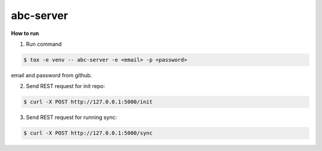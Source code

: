 abc-server
==========

.. image:: https://travis-ci.org/esikachev/abc-server.svg?branch=master
    :target: https://travis-ci.org/esikachev/abc-server


**How to run**

1. Run command 

.. sourcecode:: console

    $ tox -e venv -- abc-server -e <email> -p <password> 
..

email and password from github.

2. Send REST request for init repo:

.. sourcecode:: console

    $ curl -X POST http://127.0.0.1:5000/init
..


3. Send REST request for running sync:

.. sourcecode:: console

    $ curl -X POST http://127.0.0.1:5000/sync
..
